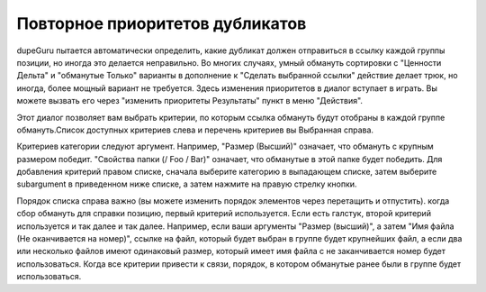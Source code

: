 ﻿Повторное приоритетов дубликатов
================================

dupeGuru пытается автоматически определить, какие дубликат должен отправиться в ссылку каждой группы
позиции, но иногда это делается неправильно. Во многих случаях, умный обмануть сортировки с "Ценности Дельта"
и "обманутые Только" варианты в дополнение к "Сделать выбранной ссылки" действие делает трюк, но
иногда, более мощный вариант не требуется. Здесь изменения приоритетов в диалог вступает в
играть. Вы можете вызвать его через "изменить приоритеты Результаты" пункт в меню "Действия".

Этот диалог позволяет вам выбрать критерии, по которым ссылка обмануть будут отобраны в
каждой группе обмануть.Список доступных критериев слева и перечень критериев вы
Выбранная справа.

Критериев категории следуют аргумент. Например, "Размер (Высший)" означает, что обмануть
с крупным размером победит. "Свойства папки (/ Foo / Bar)" означает, что обманутые в этой папке будет победить. Для добавления
критерий правом списке, сначала выберите категорию в выпадающем списке, затем выберите
subargument в приведенном ниже списке, а затем нажмите на правую стрелку кнопки.

Порядок списка справа важно (вы можете изменить порядок элементов через перетащить и отпустить). когда
сбор обмануть для справки позицию, первый критерий используется. Если есть галстук, второй
критерий используется и так далее и так далее. Например, если ваши аргументы "Размер (высший)", а затем
"Имя файла (Не оканчивается на номер)", ссылке на файл, который будет выбран в группе будет
крупнейших файл, а если два или несколько файлов имеют одинаковый размер, который имеет имя файла с
не заканчивается номер будет использоваться. Когда все критерии привести к связи, порядок, в котором обманутые
ранее были в группе будет использоваться.
